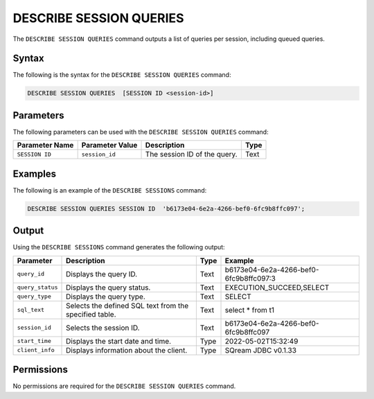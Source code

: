 .. _describe_session_queries:

*****************
DESCRIBE SESSION QUERIES
*****************
The ``DESCRIBE SESSION QUERIES`` command outputs a list of queries per session, including queued queries.

Syntax
==========
The following is the syntax for the ``DESCRIBE SESSION QUERIES`` command:

.. code-block:: postgres

   DESCRIBE SESSION QUERIES  [SESSION ID <session-id>] 

Parameters
============
The following parameters can be used with the ``DESCRIBE SESSION QUERIES`` command:

.. list-table:: 
   :widths: auto
   :header-rows: 1
   
   * - Parameter Name
     - Parameter Value
     - Description
     - Type
   * - ``SESSION ID``
     - ``session_id``
     - The session ID of the query.
     - Text
	 
Examples
==============
The following is an example of the ``DESCRIBE SESSIONS`` command:

.. code-block:: postgres

   DESCRIBE SESSION QUERIES SESSION ID  'b6173e04-6e2a-4266-bef0-6fc9b8ffc097';
   	 
Output
=============
Using the ``DESCRIBE SESSIONS`` command generates the following output:

.. list-table:: 
   :widths: auto
   :header-rows: 1
   
   * - Parameter
     - Description
     - Type
     - Example
   * - ``query_id``
     - Displays the query ID.
     - Text
     - b6173e04-6e2a-4266-bef0-6fc9b8ffc097:3
   * - ``query_status``
     - Displays the query status.
     - Text
     - EXECUTION_SUCCEED,SELECT
   * - ``query_type``
     - Displays the query type.
     - Text
     - SELECT
   * - ``sql_text``
     - Selects the defined SQL text from the specified table.
     - Text
     - select * from t1
   * - ``session_id``
     - Selects the session ID.
     - Text
     - b6173e04-6e2a-4266-bef0-6fc9b8ffc097
   * - ``start_time``
     - Displays the start date and time.
     - Type
     - 2022-05-02T15:32:49
   * - ``client_info``
     - Displays information about the client.
     - Type
     - SQream JDBC v0.1.33 

Permissions
=============
No permissions are required for the ``DESCRIBE SESSION QUERIES`` command.